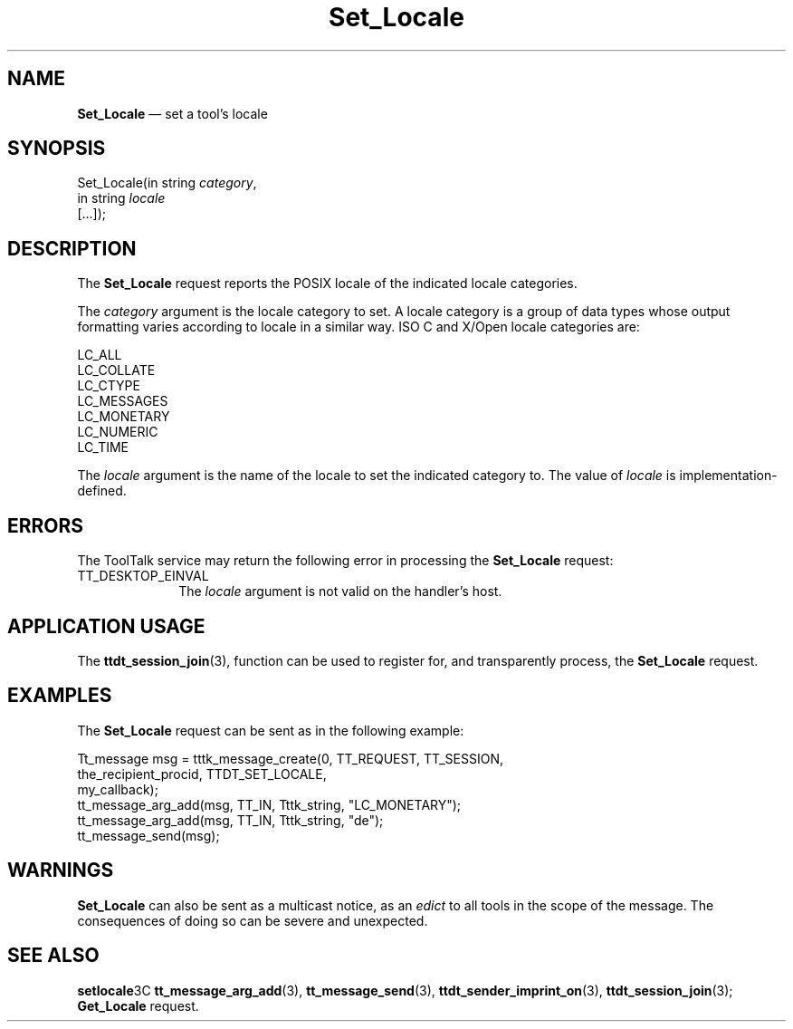 '\" t
...\" Set_Loca.sgm /main/6 1996/09/08 20:15:52 rws $
...\" Set_Loca.sgm /main/6 1996/09/08 20:15:52 rws $-->
.de P!
.fl
\!!1 setgray
.fl
\\&.\"
.fl
\!!0 setgray
.fl			\" force out current output buffer
\!!save /psv exch def currentpoint translate 0 0 moveto
\!!/showpage{}def
.fl			\" prolog
.sy sed -e 's/^/!/' \\$1\" bring in postscript file
\!!psv restore
.
.de pF
.ie     \\*(f1 .ds f1 \\n(.f
.el .ie \\*(f2 .ds f2 \\n(.f
.el .ie \\*(f3 .ds f3 \\n(.f
.el .ie \\*(f4 .ds f4 \\n(.f
.el .tm ? font overflow
.ft \\$1
..
.de fP
.ie     !\\*(f4 \{\
.	ft \\*(f4
.	ds f4\"
'	br \}
.el .ie !\\*(f3 \{\
.	ft \\*(f3
.	ds f3\"
'	br \}
.el .ie !\\*(f2 \{\
.	ft \\*(f2
.	ds f2\"
'	br \}
.el .ie !\\*(f1 \{\
.	ft \\*(f1
.	ds f1\"
'	br \}
.el .tm ? font underflow
..
.ds f1\"
.ds f2\"
.ds f3\"
.ds f4\"
.ta 8n 16n 24n 32n 40n 48n 56n 64n 72n 
.TH "Set_Locale" "special file"
.SH "NAME"
\fBSet_Locale\fP \(em set a tool\&'s locale
.SH "SYNOPSIS"
.PP
.nf
Set_Locale(in string \fIcategory\fP,
        in string \fIlocale\fP
        [\&.\&.\&.]);
.fi
.SH "DESCRIPTION"
.PP
The
\fBSet_Locale\fP request
reports the
POSIX
locale of the indicated locale categories\&.
.PP
The
\fIcategory\fP argument
is the locale category to set\&.
A locale category is a
group of data types whose output formatting varies according to
locale in a similar way\&.
ISO C and X/Open locale categories are:
.PP
.nf
\f(CWLC_ALL
LC_COLLATE
LC_CTYPE
LC_MESSAGES
LC_MONETARY
LC_NUMERIC
LC_TIME\fR
.fi
.PP
.PP
The
\fIlocale\fP argument
is the name of the
locale to set the indicated category to\&.
The value of
\fIlocale\fP is implementation-defined\&.
.SH "ERRORS"
.PP
The ToolTalk service may return the following error
in processing the
\fBSet_Locale\fP request:
.IP "TT_DESKTOP_EINVAL" 10
The
\fIlocale\fP argument is not valid on the handler\&'s host\&.
.SH "APPLICATION USAGE"
.PP
The
\fBttdt_session_join\fP(3), function can be used to register for,
and transparently process, the
\fBSet_Locale\fP request\&.
.SH "EXAMPLES"
.PP
The
\fBSet_Locale\fP request can be sent as in the following example:
.PP
.nf
\f(CWTt_message msg = tttk_message_create(0, TT_REQUEST, TT_SESSION,
                        the_recipient_procid, TTDT_SET_LOCALE,
                        my_callback);
tt_message_arg_add(msg, TT_IN, Tttk_string, "LC_MONETARY");
tt_message_arg_add(msg, TT_IN, Tttk_string, "de");
tt_message_send(msg);\fR
.fi
.PP
.SH "WARNINGS"
.PP
\fBSet_Locale\fP can also be sent as a multicast notice, as an
\fIedict\fP to all tools in the scope of the message\&.
The consequences of doing so can be severe and unexpected\&.
.SH "SEE ALSO"
.PP
\fBsetlocale\fP3C \fBtt_message_arg_add\fP(3), \fBtt_message_send\fP(3), \fBttdt_sender_imprint_on\fP(3), \fBttdt_session_join\fP(3); \fBGet_Locale\fP request\&.
...\" created by instant / docbook-to-man, Sun 02 Sep 2012, 09:41
